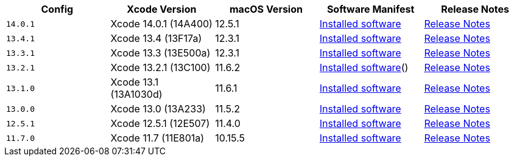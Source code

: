 [.table.table-striped]
[cols=5*, options="header", stripes=even]
|===
| Config
| Xcode Version
| macOS Version
| Software Manifest
| Release Notes

| `14.0.1`
| Xcode 14.0.1 (14A400)
| 12.5.1
| https://circle-macos-docs.s3.amazonaws.com/image-manifest/cci-macos-production-3134/index.html[Installed software]
| https://discuss.circleci.com/t/xcode-14-0-1-rc-released/45424[Release Notes]

| `13.4.1`
| Xcode 13.4 (13F17a)
| 12.3.1
| https://circle-macos-docs.s3.amazonaws.com/image-manifest/cci-macos-production-2890/index.html[Installed software]
| https://discuss.circleci.com/t/xcode-13-4-1-released/44328[Release Notes]

| `13.3.1`
| Xcode 13.3 (13E500a)
| 12.3.1
| https://circle-macos-docs.s3.amazonaws.com/image-manifest/cci-macos-production-2718/index.html[Installed software]
| https://discuss.circleci.com/t/xcode-13-3-1-released/43675[Release Notes]

| `13.2.1`
| Xcode 13.2.1 (13C100)
| 11.6.2
| https://circle-macos-docs.s3.amazonaws.com/image-manifest/cci-macos-production-2243/index.html[Installed software]()
| https://discuss.circleci.com/t/xcode-13-2-1-released/42334[Release Notes]

| `13.1.0`
| Xcode 13.1 (13A1030d)
| 11.6.1
| https://circle-macos-docs.s3.amazonaws.com/image-manifest/cci-macos-production-2218/index.html[Installed software]
| https://discuss.circleci.com/t/xcode-13-1-rc-released/41577[Release Notes]

| `13.0.0`
| Xcode 13.0 (13A233)
| 11.5.2
| https://circle-macos-docs.s3.amazonaws.com/image-manifest/cci-macos-production-1977/index.html[Installed software]
| https://discuss.circleci.com/t/xcode-13-rc-released/41256[Release Notes]

| `12.5.1`
| Xcode 12.5.1 (12E507)
| 11.4.0
| https://circle-macos-docs.s3.amazonaws.com/image-manifest/cci-macos-production-1964/index.html[Installed software]
| https://discuss.circleci.com/t/xcode-12-5-1-released/40490[Release Notes]

| `11.7.0`
| Xcode 11.7 (11E801a)
| 10.15.5
| https://circle-macos-docs.s3.amazonaws.com/image-manifest/cci-macos-production-2297/index.html[Installed software]
| https://discuss.circleci.com/t/xcode-11-7-released/37312[Release Notes]
|===
